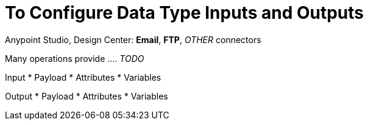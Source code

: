 = To Configure Data Type Inputs and Outputs
:keywords: connector, configuration
:toc:
:toc-title:

toc::[]

Anypoint Studio, Design Center: *Email*, *FTP*, _OTHER_ connectors

Many operations provide .... _TODO_

Input
* Payload
* Attributes
* Variables

Output
* Payload
* Attributes
* Variables
